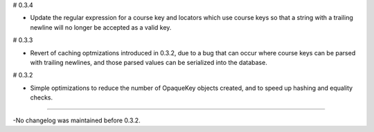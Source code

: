 # 0.3.4

* Update the regular expression for a course key and locators which use course
  keys so that a string with a trailing newline will no longer be accepted as a
  valid key.

# 0.3.3

* Revert of caching optmizations introduced in 0.3.2, due to a bug that can
  occur where course keys can be parsed with trailing newlines, and those parsed
  values can be serialized into the database.

# 0.3.2

* Simple optimizations to reduce the number of OpaqueKey objects
  created, and to speed up hashing and equality checks.

-----

-No changelog was maintained before 0.3.2.